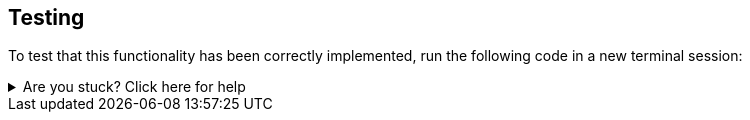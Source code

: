 == Testing

To test that this functionality has been correctly implemented, run the following code in a new terminal session:

.Running the test
[source,sh,subs="attributes+"]
ifdef::test-filename[]

ifdef::test-method[]
mvn test -Dtest=neoflix.{test-filename}#{test-method}

endif::[]

ifndef::test-method[]
mvn test -Dtest=neoflix.{test-filename}
endif::[]

ifndef::branch[]
The test file is located at link:{repository-raw}/main/src/test/java/neoflix/{test-filename}.java[`src/test/java/neoflix/{test-filename}.java`^].
endif::[]
ifdef::branch[]
The test file is located at link:{repository-raw}/{branch}/src/test/java/neoflix/{test-filename}.java[`src/test/java/neoflix/{test-filename}.java`^].
endif::[]
endif::[]



[.stuck]
[%collapsible]
.Are you stuck?  Click here for help
====
If you get stuck, you can see a working solution by checking out the `{branch}` branch by running:

.Check out the {branch} branch
[source,sh,subs="attributes"]
----
git checkout {branch}
----

You may have to commit or stash your changes before checking out this branch.  You can also link:#[click here to expand the Support pane, role=classroom-support-toggle].

====


endif::[]
